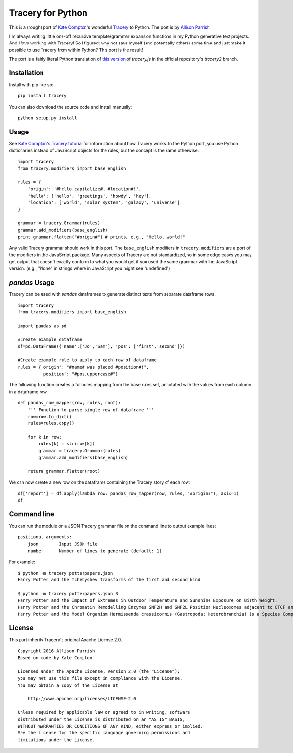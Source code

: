 Tracery for Python
==================

.. image:: https://img.shields.io/travis/aparrish/pytracery.svg
        :target: https://travis-ci.org/aparrish/pytracery

This is a (rough) port of `Kate Compton <http://www.galaxykate.com/>`_'s
wonderful `Tracery <http://tracery.io/>`_ to Python. The port
is by `Allison Parrish <http://www.decontextualize.com/>`_.

I'm always writing little one-off recursive template/grammar expansion
functions in my Python generative text projects. And I *love* working with
Tracery! So I figured: why not save myself (and potentially others) some time
and just make it possible to use Tracery from within Python? This port is the
result!

The port is a fairly literal Python translation of `this version
<https://github.com/galaxykate/tracery/blob/8baa6ec53271ce7526e14b0ae3069a7469c6f035/js/tracery/tracery.js>`_
of `tracery.js` in the official repository's `tracery2` branch.

Installation
------------

Install with pip like so::

    pip install tracery

You can also download the source code and install manually::

    python setup.py install

Usage
-----

See `Kate Compton's Tracery
tutorial <http://www.crystalcodepalace.com/traceryTut.html>`_ for information
about how Tracery works. In the Python port, you use Python dictionaries
instead of JavaScript objects for the rules, but the concept is the same
otherwise.

::

    import tracery
    from tracery.modifiers import base_english

    rules = {
        'origin': '#hello.capitalize#, #location#!',
        'hello': ['hello', 'greetings', 'howdy', 'hey'],
        'location': ['world', 'solar system', 'galaxy', 'universe']
    }

    grammar = tracery.Grammar(rules)
    grammar.add_modifiers(base_english)
    print grammar.flatten("#origin#") # prints, e.g., "Hello, world!"

Any valid Tracery grammar should work in this port. The ``base_english``
modifiers in ``tracery.modifiers`` are a port of the modifiers in the JavaScript
package. Many aspects of Tracery are not standardized, so in some edge cases
you may get output that doesn't exactly conform to what you would get if you
used the same grammar with the JavaScript version. (e.g., "None" in strings
where in JavaScript you might see "undefined")


`pandas` Usage
--------------
Tracery can be used with `pandas` dataframes to generate distinct texts from separate dataframe rows.

::

    import tracery
    from tracery.modifiers import base_english
         
    import pandas as pd
    
    #Create example dataframe
    df=pd.DataFrame({'name':['Jo','Sam'], 'pos': ['first','second']})
    
    #Create example rule to apply to each row of dataframe
    rules = {'origin': "#name# was placed #position#!",
             'position': "#pos.uppercase#"}

The following function creates a full rules mapping from the base rules set, annotated with the values from  each column in a dataframe row.

::

    def pandas_row_mapper(row, rules, root):
        ''' Function to parse single row of dataframe '''
        row=row.to_dict()
        rules=rules.copy()
    
        for k in row:
            rules[k] = str(row[k])
            grammar = tracery.Grammar(rules)
            grammar.add_modifiers(base_english)
        
        return grammar.flatten(root)

We can now create a new row on the dataframe containing the Tracery story of each row:

::

    df['report'] = df.apply(lambda row: pandas_row_mapper(row, rules, "#origin#"), axis=1)
    df



Command line
------------

You can run the module on a JSON Tracery grammar file on the command line to output example lines::

    positional arguments:
        json        Input JSON file
        number      Number of lines to generate (default: 1)

For example::

    $ python -m tracery potterpapers.json 
    Harry Potter and the Tchebyshev transforms of the first and second kind
    
    $ python -m tracery potterpapers.json 3
    Harry Potter and the Impact of Extremes in Outdoor Temperature and Sunshine Exposure on Birth Weight.
    Harry Potter and the Chromatin Remodelling Enzymes SNF2H and SNF2L Position Nucleosomes adjacent to CTCF and Other Transcription Factors.
    Harry Potter and the Model Organism Hermissenda crassicornis (Gastropoda: Heterobranchia) Is a Species Complex.

License
-------

This port inherits Tracery's original Apache License 2.0.

::

    Copyright 2016 Allison Parrish
    Based on code by Kate Compton

    Licensed under the Apache License, Version 2.0 (the "License");
    you may not use this file except in compliance with the License.
    You may obtain a copy of the License at

        http://www.apache.org/licenses/LICENSE-2.0

    Unless required by applicable law or agreed to in writing, software
    distributed under the License is distributed on an "AS IS" BASIS,
    WITHOUT WARRANTIES OR CONDITIONS OF ANY KIND, either express or implied.
    See the License for the specific language governing permissions and
    limitations under the License.

